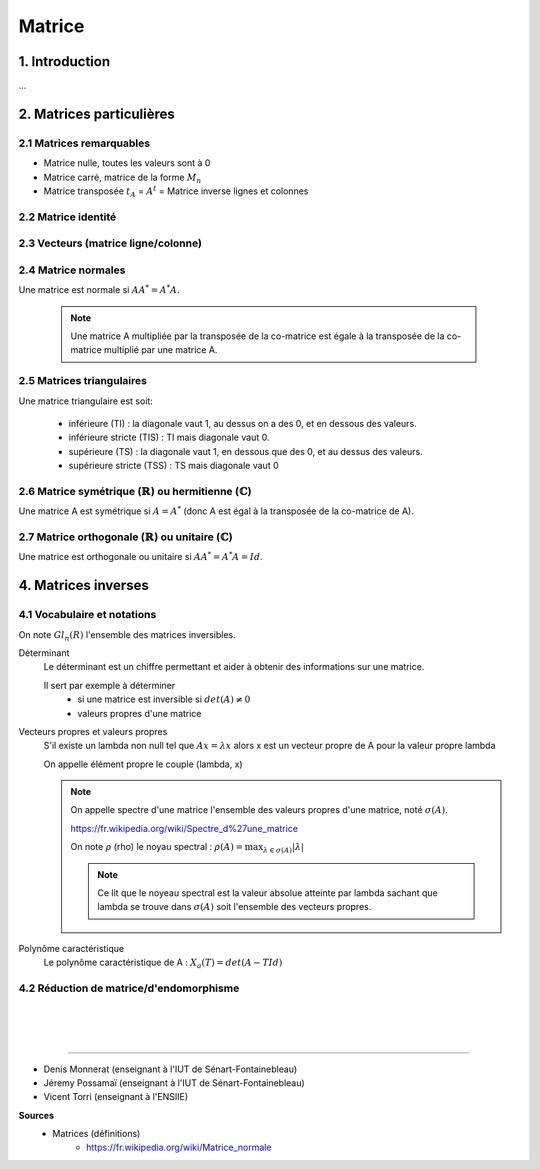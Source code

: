 .. _matrix:

================================
Matrice
================================

1. Introduction
=====================

...

2. Matrices particulières
===========================

2.1 Matrices remarquables
*************************************

* Matrice nulle, toutes les valeurs sont à 0
* Matrice carré, matrice de la forme :math:`M_{n}`
* Matrice transposée :math:`t_A` = :math:`A^t` = Matrice inverse lignes et colonnes

2.2 Matrice identité
*************************************

2.3 Vecteurs (matrice ligne/colonne)
*************************************

2.4 Matrice normales
**************************

Une matrice est normale si :math:`A A^* = A^* A`.

	.. note::

		Une matrice A multipliée par la transposée de la co-matrice est égale
		à la transposée de la co-matrice multiplié par une matrice A.

2.5 Matrices triangulaires
******************************

Une matrice triangulaire est soit:

	* inférieure (TI) : la diagonale vaut 1, au dessus on a des 0, et en dessous des valeurs.
	* inférieure stricte (TIS) : TI mais diagonale vaut 0.
	* supérieure (TS) : la diagonale vaut 1, en dessous que des 0, et au dessus des valeurs.
	* supérieure stricte (TSS) : TS mais diagonale vaut 0

2.6 Matrice symétrique (:math:`\mathbb{R}`) ou hermitienne (:math:`\mathbb{C}`)
************************************************************************************

Une matrice A est symétrique si :math:`A = A^*` (donc A est égal à la transposée de la co-matrice de A).

2.7 Matrice orthogonale (:math:`\mathbb{R}`) ou unitaire (:math:`\mathbb{C}`)
************************************************************************************

Une matrice est orthogonale ou unitaire si :math:`A A^* = A^* A = Id`.

4. Matrices inverses
===========================

4.1 Vocabulaire et notations
***************************************************

On note :math:`Gl_n(R)` l'ensemble des matrices inversibles.

Déterminant
	Le déterminant est un chiffre permettant et aider à obtenir des informations sur une matrice.

	Il sert par exemple à déterminer
		* si une matrice est inversible si :math:`det(A) \neq 0`
		* valeurs propres d'une matrice

Vecteurs propres et valeurs propres
	S'il existe un lambda non null tel que :math:`A x = \lambda x` alors x est un vecteur propre de A
	pour la valeur propre lambda

	On appelle élément propre le couple (lambda, x)

	.. note::

		On appelle spectre d'une matrice l'ensemble des valeurs propres d'une matrice, noté
		:math:`\sigma(A).`

		https://fr.wikipedia.org/wiki/Spectre_d%27une_matrice

		On note :math:`\rho` (rho) le noyau spectral : :math:`\rho (A) = \max_{\lambda \in \sigma(A)} | \lambda|`

		.. note::

			Ce lit que le noyeau spectral est la valeur absolue atteinte par lambda sachant que lambda se trouve
			dans :math:`\sigma(A)` soit l'ensemble des vecteurs propres.

Polynôme caractéristique
	Le polynôme caractéristique de A : :math:`X_a(T) = det(A -T Id)`

4.2 Réduction de matrice/d'endomorphisme
***************************************************



















|
|
|

-----

* Denis Monnerat (enseignant à l'IUT de Sénart-Fontainebleau)
* Jéremy Possamaï (enseignant à l'IUT de Sénart-Fontainebleau)
* Vicent Torri (enseignant à l'ENSIIE)

**Sources**
	* Matrices (définitions)
		* https://fr.wikipedia.org/wiki/Matrice_normale